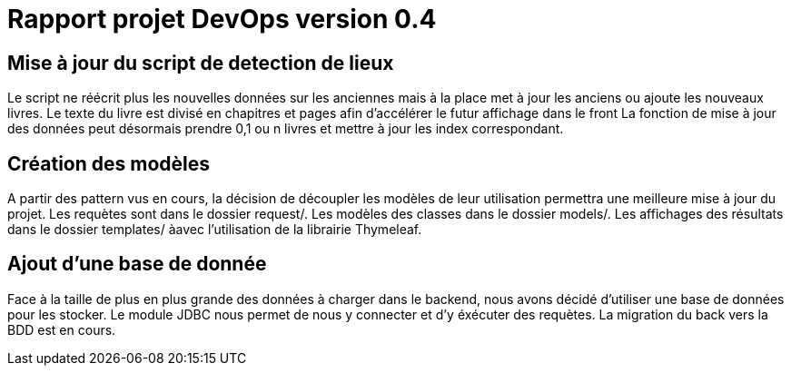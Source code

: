 = Rapport projet DevOps version 0.4
:url-wolpertinger: https://en.wikipedia.org/wiki/rapport-projet-devops-v-0.4

== Mise à jour du script de detection de lieux

Le script ne réécrit plus les nouvelles données sur les anciennes mais à la place met à jour les anciens 
ou ajoute les nouveaux livres.
Le texte du livre est divisé en chapitres et pages afin d'accélérer le futur affichage dans le front
La fonction de mise à jour des données peut désormais prendre 0,1 ou n livres et mettre à jour les index correspondant.

== Création des modèles

A partir des pattern vus en cours, la décision de découpler les modèles de leur utilisation permettra une meilleure mise à jour du projet.
Les requètes sont dans le dossier request/.
Les modèles des classes dans le dossier models/.
Les affichages des résultats dans le dossier templates/ àavec l'utilisation de la librairie Thymeleaf.


== Ajout d'une base de donnée

Face à la taille de plus en plus grande des données à charger dans le backend, nous avons décidé d'utiliser une base de données pour les stocker.
Le module JDBC nous permet de nous y connecter et d'y éxécuter des requètes.
La migration du back vers la BDD est en cours.




